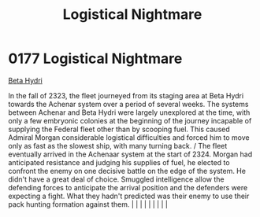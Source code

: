 :PROPERTIES:
:ID:       8d1c36fa-28a3-47bf-88db-db5e9514a53b
:END:
#+title: Logistical Nightmare
#+filetags: :beacon:
*     0177  Logistical Nightmare
[[id:0db1f0b9-a70d-4384-96a5-c1587a8270b1][Beta Hydri]]  

In the fall of 2323, the fleet journeyed from its staging area at Beta Hydri towards the Achenar system over a period of several weeks. The systems between Achenar and Beta Hydri were largely unexplored at the time, with only a few embryonic colonies at the beginning of the journey incapable of supplying the Federal fleet other than by scooping fuel. This caused Admiral Morgan considerable logistical difficulties and forced him to move only as fast as the slowest ship, with many turning back. / The fleet eventually arrived in the Achenaar system at the start of 2324. Morgan had anticipated resistance and judging his supplies of fuel, he elected to confront the enemy on one decisive battle on the edge of the system. He didn't have a great deal of choice. Smuggled intelligence allow the defending forces to anticipate the arrival position and the defenders were expecting a fight. What they hadn't predicted was their enemy to use their pack hunting formation against them.                                                                                                                                                                                                                                                                                                                                                                                                                                                                                                                                                                                                                                                                                                                                                                                                                                                                                                                                                                                                                                                                                                                                                                                                                                                                                                                                                                                                                                                                                                                                                                                                                                                                                                                                                                                                                                                                                                                                                                                                                            |   |   |                                                                                                                                                                                                                                                                                                                                                                                                                                                                                                                                                                                                                                                                                                                                                                    |   |   |   |   |   |   

[[file:img/beacons/0177B.png]]
